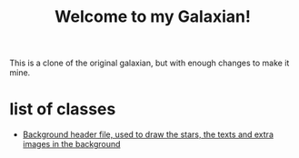 #+title: Welcome to my Galaxian!

This is a clone of the original galaxian, but with enough changes to make it mine.

* list of classes
- [[file:classes/Background.h][Background header file, used to draw the stars, the texts and extra images in the background]]
